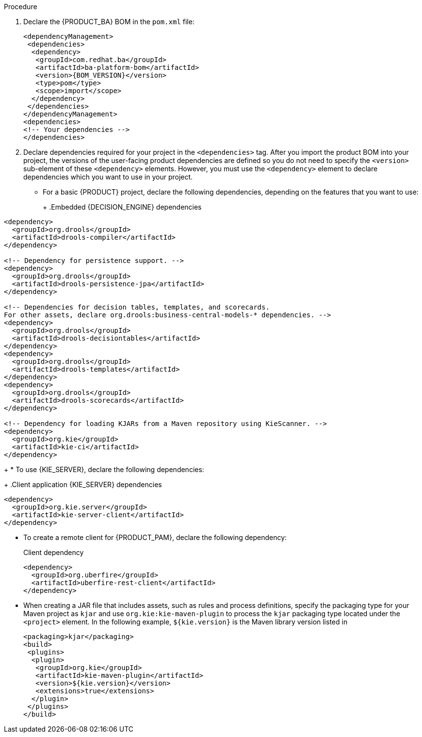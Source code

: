 [id='wls-configure-embedded-engine-proc']
ifdef::PAM[]
= Configuring an embedded {PROCESS_ENGINE} and {DECISION_ENGINE} in {WEBLOGIC}
endif::[]

ifdef::DM[]
= Configuring an embedded {DECISION_ENGINE} in {WEBLOGIC}
endif::[]

ifdef::PAM[]
An embedded engine is a light-weight workflow and rule engine that enables you to execute your decisions and business processes. An embedded engine can be part of a {PRODUCT_PAM} application or it can be deployed as a service through OpenShift, Kubernetes, and Docker. You can embed an engine in a {PRODUCT_PAM} application through the API or as a set of contexts and dependency injection (CDI) services.
endif::[]
ifdef::DM[]
A {DECISION_ENGINE} is a light-weight rule engine that enables you to execute your decisions and business processes. A decision engine can be part of a {PRODUCT_DM} application or it can be deployed as a service through OpenShift, Kubernetes, and Docker. You can embed a {DECISION_ENGINE} in a {PRODUCT_DM} application through the API or as a set of contexts and dependency injection (CDI) services.
endif::[]

ifdef::PAM[]
If you intend to use an embedded engine with your {PRODUCT_PAM} application, you must add Maven dependencies to your project by adding the {PRODUCT_BA} bill of materials (BOM) files to the project’s `pom.xml` file. The {PRODUCT_BA} BOM applies to both {PRODUCT_DM} and {PRODUCT_PAM}. For more information about the {PRODUCT_BA} BOM, see https://access.redhat.com/solutions/3405361[What is the mapping between {PRODUCT_PAM} and the Maven library version?].
endif::[]
ifdef::DM[]
If you intend to use an embedded engine with your {PRODUCT_DM} application, you must add Maven dependencies to your project by adding the {PRODUCT_BA} bill of materials (BOM) files to the project’s `pom.xml` file. The {PRODUCT_BA} BOM applies to a {PRODUCT_DM}. For more information about the {PRODUCT_BA} BOM, see https://access.redhat.com/solutions/3363991[What is the mapping between Red Hat Decision Manager and the Maven library version?].
endif::[]

.Procedure

. Declare the {PRODUCT_BA} BOM in the `pom.xml` file:
+
====
[source,xml,subs="attributes+"]
----
<dependencyManagement>
 <dependencies>
  <dependency>
   <groupId>com.redhat.ba</groupId>
   <artifactId>ba-platform-bom</artifactId>
   <version>{BOM_VERSION}</version>
   <type>pom</type>
   <scope>import</scope>
  </dependency>
 </dependencies>
</dependencyManagement>
<dependencies>
<!-- Your dependencies -->
</dependencies>
----
====
+
. Declare dependencies required for your project in the `<dependencies>` tag. After you import the product BOM into your project, the versions of the user-facing product dependencies are defined so you do not need to specify the `<version>` sub-element of these `<dependency>` elements. However, you must use the `<dependency>` element to declare dependencies which you want to use in your project.
+
* For a basic {PRODUCT} project, declare the following dependencies, depending on the features that you want to use:
+
ifdef::PAM[]
.Embedded {PROCESS_ENGINE} dependencies
[source,xml,subs="attributes+"]
----
<!-- Public KIE API -->
<dependency>
  <groupId>org.kie</groupId>
  <artifactId>kie-api</artifactId>
</dependency>

<!-- Core dependencies for {PROCESS_ENGINE} -->
<dependency>
  <groupId>org.jbpm</groupId>
  <artifactId>jbpm-flow</artifactId>
</dependency>

<dependency>
  <groupId>org.jbpm</groupId>
  <artifactId>jbpm-flow-builder</artifactId>
</dependency>

<dependency>
  <groupId>org.jbpm</groupId>
  <artifactId>jbpm-bpmn2</artifactId>
</dependency>

<dependency>
  <groupId>org.jbpm</groupId>
  <artifactId>jbpm-runtime-manager</artifactId>
</dependency>

<dependency>
  <groupId>org.jbpm</groupId>
  <artifactId>jbpm-persistence-jpa</artifactId>
</dependency>

<dependency>
  <groupId>org.jbpm</groupId>
  <artifactId>jbpm-query-jpa</artifactId>
</dependency>

<dependency>
  <groupId>org.jbpm</groupId>
  <artifactId>jbpm-audit</artifactId>
</dependency>

<dependency>
  <groupId>org.jbpm</groupId>
  <artifactId>jbpm-kie-services</artifactId>
</dependency>

<!-- Dependency needed for default WorkItemHandler implementations. -->
<dependency>
  <groupId>org.jbpm</groupId>
  <artifactId>jbpm-workitems-core</artifactId>
</dependency>

<!-- Logging dependency. You can use any logging framework compatible with slf4j. -->
<dependency>
  <groupId>ch.qos.logback</groupId>
  <artifactId>logback-classic</artifactId>
  <version>${logback.version}</version>
</dependency>
----

* For a {PRODUCT} project that uses CDI, you typically declare the following dependencies:
+
.CDI-enabled {PROCESS_ENGINE} dependencies
[source,xml]
----
<dependency>
  <groupId>org.kie</groupId>
  <artifactId>kie-api</artifactId>
</dependency>

<dependency>
  <groupId>org.jbpm</groupId>
  <artifactId>jbpm-kie-services</artifactId>
</dependency>

<dependency>
  <groupId>org.jbpm</groupId>
  <artifactId>jbpm-services-cdi</artifactId>
</dependency>
----
endif::[]
+
.Embedded {DECISION_ENGINE} dependencies
[source,xml]
----
<dependency>
  <groupId>org.drools</groupId>
  <artifactId>drools-compiler</artifactId>
</dependency>

<!-- Dependency for persistence support. -->
<dependency>
  <groupId>org.drools</groupId>
  <artifactId>drools-persistence-jpa</artifactId>
</dependency>

<!-- Dependencies for decision tables, templates, and scorecards.
For other assets, declare org.drools:business-central-models-* dependencies. -->
<dependency>
  <groupId>org.drools</groupId>
  <artifactId>drools-decisiontables</artifactId>
</dependency>
<dependency>
  <groupId>org.drools</groupId>
  <artifactId>drools-templates</artifactId>
</dependency>
<dependency>
  <groupId>org.drools</groupId>
  <artifactId>drools-scorecards</artifactId>
</dependency>

<!-- Dependency for loading KJARs from a Maven repository using KieScanner. -->
<dependency>
  <groupId>org.kie</groupId>
  <artifactId>kie-ci</artifactId>
</dependency>

----
+
* To use {KIE_SERVER}, declare the following dependencies:
+
.Client application {KIE_SERVER} dependencies
[source,xml]
----
<dependency>
  <groupId>org.kie.server</groupId>
  <artifactId>kie-server-client</artifactId>
</dependency>

----

* To create a remote client for {PRODUCT_PAM}, declare the following dependency:
+
.Client dependency
[source,xml]
----
<dependency>
  <groupId>org.uberfire</groupId>
  <artifactId>uberfire-rest-client</artifactId>
</dependency>
----
+
* When creating a JAR file that includes assets, such as rules and process definitions, specify the packaging type for your Maven project as `kjar` and use `org.kie:kie-maven-plugin` to process the `kjar` packaging type located under the `<project>` element. In the following example, `${kie.version}` is the Maven library version listed in
ifdef::PAM[]
https://access.redhat.com/solutions/3405361[What is the mapping between {PRODUCT_PAM} and the Maven library version?]:
endif::[]
ifdef::DM[]
https://access.redhat.com/solutions/3363991[What is the mapping between Red Hat Decision Manager and the Maven library version?]:
endif::[]
+
[source,xml]
----
<packaging>kjar</packaging>
<build>
 <plugins>
  <plugin>
   <groupId>org.kie</groupId>
   <artifactId>kie-maven-plugin</artifactId>
   <version>${kie.version}</version>
   <extensions>true</extensions>
  </plugin>
 </plugins>
</build>
----

+
ifdef::PAM[]
. If you use a {PROCESS_ENGINE} or {DECISION_ENGINE} with persistence support in your project, you must declare the following hibernate dependencies in the `dependencyManagement` section of your `pom.xml` file by copying the `version.org.hibernate-4ee7` property from the {PRODUCT_BA} BOM file:
+
.Hibernate dependencies
[source,xml]
----
<!-- hibernate dependencies -->
<dependencyManagement>
  <dependencies>
    <dependency>
    <groupId>org.hibernate</groupId>
    <artifactId>hibernate-entitymanager</artifactId>
    <version>${version.org.hibernate-4ee7}</version>
    </dependency>

    <dependency>
    <groupId>org.hibernate</groupId>
    <artifactId>hibernate-core</artifactId>
    <version>${version.org.hibernate-4ee7}</version>
    </dependency>
  </dependencies>
</dependencyManagement>
----
endif::[]
+
ifdef::DM[]
. If you use a {DECISION_ENGINE} with persistence support in your project, you must declare the following hibernate dependencies in the `dependencyManagement` section of your `pom.xml` file by copying the `version.org.hibernate-4ee7` property from the {PRODUCT_BA} BOM file:
+
.Hibernate dependencies in {DECISION_ENGINE} with persistence
[source,xml]
----
<!-- hibernate dependencies -->
<dependencyManagement>
  <dependencies>
    <dependency>
    <groupId>org.hibernate</groupId>
    <artifactId>hibernate-entitymanager</artifactId>
    <version>${version.org.hibernate-4ee7}</version>
    </dependency>

    <dependency>
    <groupId>org.hibernate</groupId>
    <artifactId>hibernate-core</artifactId>
    <version>${version.org.hibernate-4ee7}</version>
    </dependency>
  </dependencies>
</dependencyManagement>
----
endif::[]
